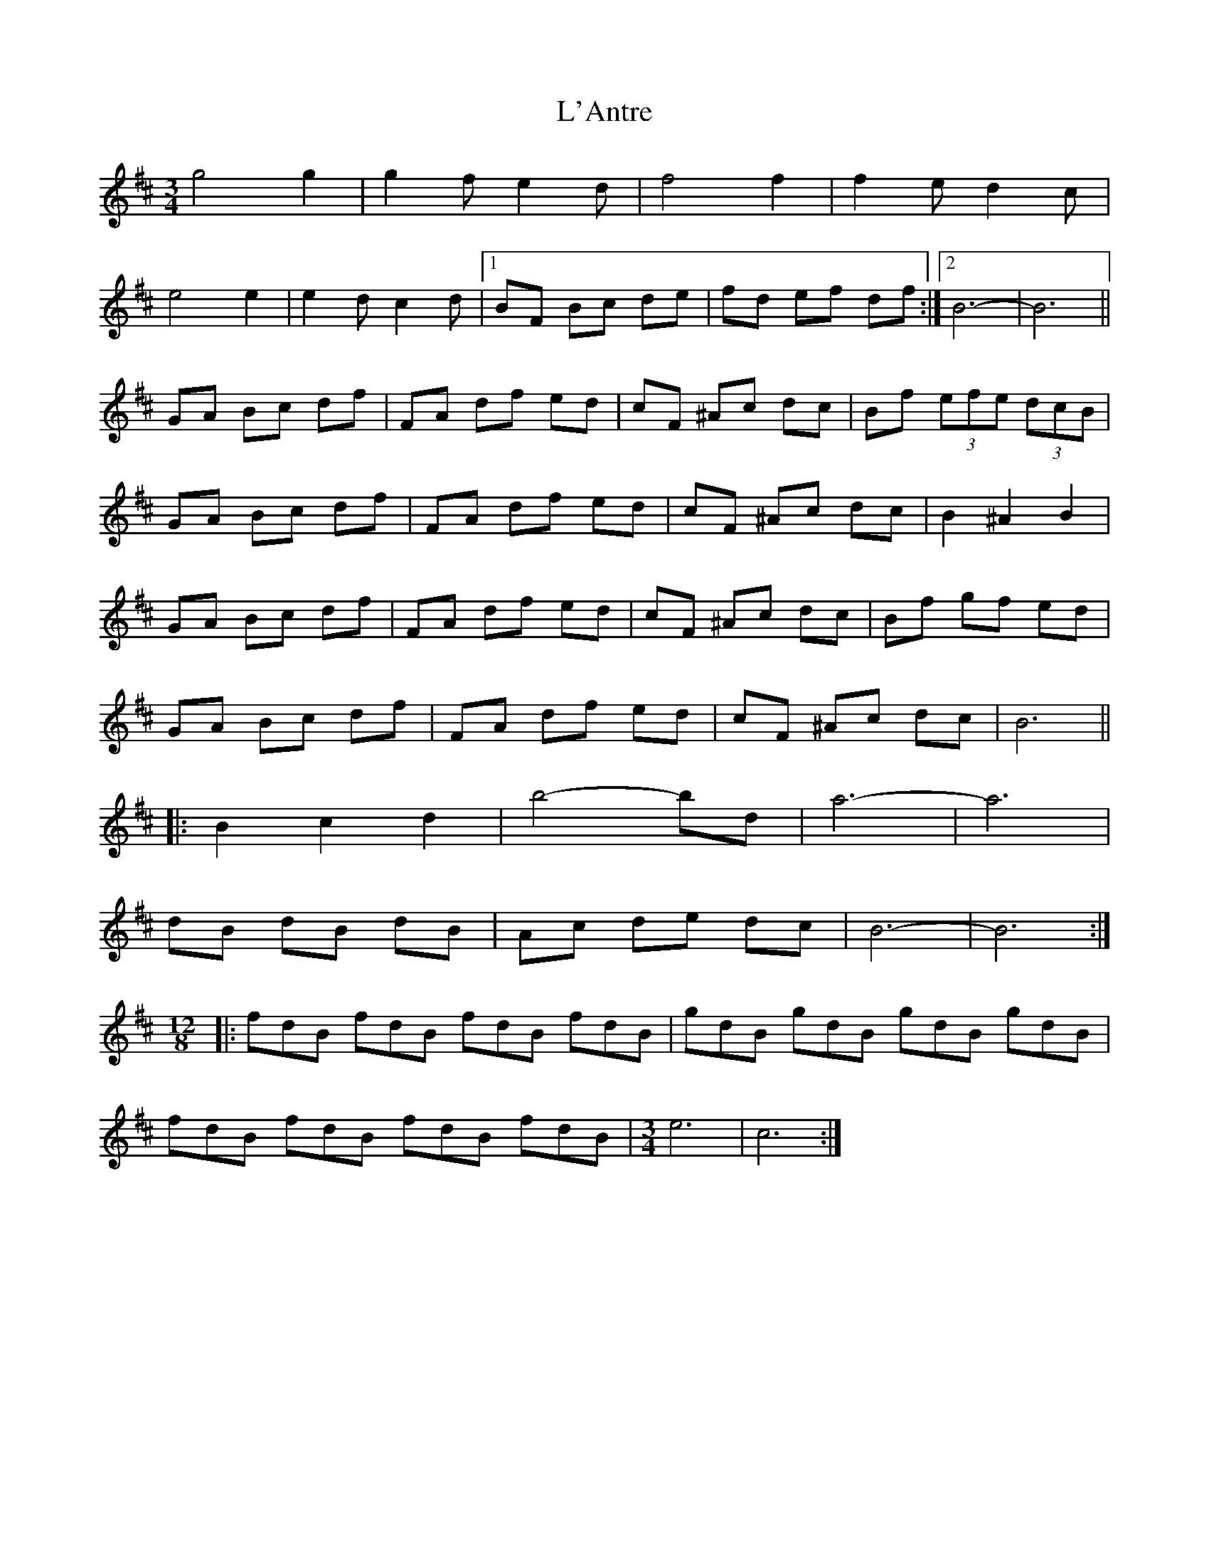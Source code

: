 X: 22164
T: L'Antre
R: waltz
M: 3/4
K: Bminor
g4 g2|g2 f e2d|f4 f2|f2 ed2c|
e4 e2|e2 d c2d|1 BF Bc de|fd ef df:|2 B6-|B6||
GA Bc df|FA df ed|cF ^Ac dc|Bf (3efe (3dcB|
GA Bc df|FA df ed|cF ^Ac dc|B2 ^A2 B2|
GA Bc df|FA df ed|cF ^Ac dc|Bf gf ed|
GA Bc df|FA df ed|cF ^Ac dc|B6||
|:B2 c2 d2|b4-bd|a6-|a6|
dB dB dB|Ac de dc|B6-|B6:|
[M:12/8]|:fdB fdB fdB fdB|gdB gdB gdB gdB|
fdB fdB fdB fdB|[M:3/4] e6|c6:|

